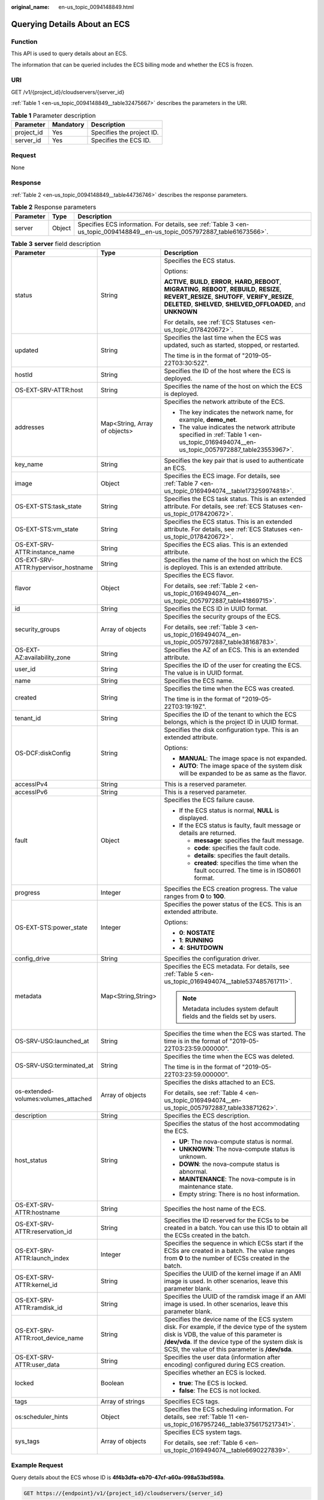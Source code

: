 :original_name: en-us_topic_0094148849.html

.. _en-us_topic_0094148849:

Querying Details About an ECS
=============================

Function
--------

This API is used to query details about an ECS.

The information that can be queried includes the ECS billing mode and whether the ECS is frozen.

URI
---

GET /v1/{project_id}/cloudservers/{server_id}

:ref:`Table 1 <en-us_topic_0094148849__table32475667>` describes the parameters in the URI.

.. _en-us_topic_0094148849__table32475667:

.. table:: **Table 1** Parameter description

   ========== ========= =========================
   Parameter  Mandatory Description
   ========== ========= =========================
   project_id Yes       Specifies the project ID.
   server_id  Yes       Specifies the ECS ID.
   ========== ========= =========================

Request
-------

None

Response
--------

:ref:`Table 2 <en-us_topic_0094148849__table44736746>` describes the response parameters.

.. _en-us_topic_0094148849__table44736746:

.. table:: **Table 2** Response parameters

   +-----------+--------+----------------------------------------------------------------------------------------------------------------------------+
   | Parameter | Type   | Description                                                                                                                |
   +===========+========+============================================================================================================================+
   | server    | Object | Specifies ECS information. For details, see :ref:`Table 3 <en-us_topic_0094148849__en-us_topic_0057972887_table61673566>`. |
   +-----------+--------+----------------------------------------------------------------------------------------------------------------------------+

.. _en-us_topic_0094148849__en-us_topic_0057972887_table61673566:

.. table:: **Table 3** **server** field description

   +--------------------------------------+-------------------------------+-------------------------------------------------------------------------------------------------------------------------------------------------------------------------------------------------------------------------------------------------------+
   | Parameter                            | Type                          | Description                                                                                                                                                                                                                                           |
   +======================================+===============================+=======================================================================================================================================================================================================================================================+
   | status                               | String                        | Specifies the ECS status.                                                                                                                                                                                                                             |
   |                                      |                               |                                                                                                                                                                                                                                                       |
   |                                      |                               | Options:                                                                                                                                                                                                                                              |
   |                                      |                               |                                                                                                                                                                                                                                                       |
   |                                      |                               | **ACTIVE**, **BUILD**, **ERROR**, **HARD_REBOOT**, **MIGRATING**, **REBOOT**, **REBUILD**, **RESIZE**, **REVERT_RESIZE**, **SHUTOFF**, **VERIFY_RESIZE**, **DELETED**, **SHELVED**, **SHELVED_OFFLOADED**, and **UNKNOWN**                            |
   |                                      |                               |                                                                                                                                                                                                                                                       |
   |                                      |                               | For details, see :ref:`ECS Statuses <en-us_topic_0178420672>`.                                                                                                                                                                                        |
   +--------------------------------------+-------------------------------+-------------------------------------------------------------------------------------------------------------------------------------------------------------------------------------------------------------------------------------------------------+
   | updated                              | String                        | Specifies the last time when the ECS was updated, such as started, stopped, or restarted.                                                                                                                                                             |
   |                                      |                               |                                                                                                                                                                                                                                                       |
   |                                      |                               | The time is in the format of "2019-05-22T03:30:52Z".                                                                                                                                                                                                  |
   +--------------------------------------+-------------------------------+-------------------------------------------------------------------------------------------------------------------------------------------------------------------------------------------------------------------------------------------------------+
   | hostId                               | String                        | Specifies the ID of the host where the ECS is deployed.                                                                                                                                                                                               |
   +--------------------------------------+-------------------------------+-------------------------------------------------------------------------------------------------------------------------------------------------------------------------------------------------------------------------------------------------------+
   | OS-EXT-SRV-ATTR:host                 | String                        | Specifies the name of the host on which the ECS is deployed.                                                                                                                                                                                          |
   +--------------------------------------+-------------------------------+-------------------------------------------------------------------------------------------------------------------------------------------------------------------------------------------------------------------------------------------------------+
   | addresses                            | Map<String, Array of objects> | Specifies the network attribute of the ECS.                                                                                                                                                                                                           |
   |                                      |                               |                                                                                                                                                                                                                                                       |
   |                                      |                               | -  The key indicates the network name, for example, **demo_net**.                                                                                                                                                                                     |
   |                                      |                               | -  The value indicates the network attribute specified in :ref:`Table 1 <en-us_topic_0169494074__en-us_topic_0057972887_table23553967>`.                                                                                                              |
   +--------------------------------------+-------------------------------+-------------------------------------------------------------------------------------------------------------------------------------------------------------------------------------------------------------------------------------------------------+
   | key_name                             | String                        | Specifies the key pair that is used to authenticate an ECS.                                                                                                                                                                                           |
   +--------------------------------------+-------------------------------+-------------------------------------------------------------------------------------------------------------------------------------------------------------------------------------------------------------------------------------------------------+
   | image                                | Object                        | Specifies the ECS image. For details, see :ref:`Table 7 <en-us_topic_0169494074__table173259974818>`.                                                                                                                                                 |
   +--------------------------------------+-------------------------------+-------------------------------------------------------------------------------------------------------------------------------------------------------------------------------------------------------------------------------------------------------+
   | OS-EXT-STS:task_state                | String                        | Specifies the ECS task status. This is an extended attribute. For details, see :ref:`ECS Statuses <en-us_topic_0178420672>`.                                                                                                                          |
   +--------------------------------------+-------------------------------+-------------------------------------------------------------------------------------------------------------------------------------------------------------------------------------------------------------------------------------------------------+
   | OS-EXT-STS:vm_state                  | String                        | Specifies the ECS status. This is an extended attribute. For details, see :ref:`ECS Statuses <en-us_topic_0178420672>`.                                                                                                                               |
   +--------------------------------------+-------------------------------+-------------------------------------------------------------------------------------------------------------------------------------------------------------------------------------------------------------------------------------------------------+
   | OS-EXT-SRV-ATTR:instance_name        | String                        | Specifies the ECS alias. This is an extended attribute.                                                                                                                                                                                               |
   +--------------------------------------+-------------------------------+-------------------------------------------------------------------------------------------------------------------------------------------------------------------------------------------------------------------------------------------------------+
   | OS-EXT-SRV-ATTR:hypervisor_hostname  | String                        | Specifies the name of the host on which the ECS is deployed. This is an extended attribute.                                                                                                                                                           |
   +--------------------------------------+-------------------------------+-------------------------------------------------------------------------------------------------------------------------------------------------------------------------------------------------------------------------------------------------------+
   | flavor                               | Object                        | Specifies the ECS flavor.                                                                                                                                                                                                                             |
   |                                      |                               |                                                                                                                                                                                                                                                       |
   |                                      |                               | For details, see :ref:`Table 2 <en-us_topic_0169494074__en-us_topic_0057972887_table41869715>`.                                                                                                                                                       |
   +--------------------------------------+-------------------------------+-------------------------------------------------------------------------------------------------------------------------------------------------------------------------------------------------------------------------------------------------------+
   | id                                   | String                        | Specifies the ECS ID in UUID format.                                                                                                                                                                                                                  |
   +--------------------------------------+-------------------------------+-------------------------------------------------------------------------------------------------------------------------------------------------------------------------------------------------------------------------------------------------------+
   | security_groups                      | Array of objects              | Specifies the security groups of the ECS.                                                                                                                                                                                                             |
   |                                      |                               |                                                                                                                                                                                                                                                       |
   |                                      |                               | For details, see :ref:`Table 3 <en-us_topic_0169494074__en-us_topic_0057972887_table38168783>`.                                                                                                                                                       |
   +--------------------------------------+-------------------------------+-------------------------------------------------------------------------------------------------------------------------------------------------------------------------------------------------------------------------------------------------------+
   | OS-EXT-AZ:availability_zone          | String                        | Specifies the AZ of an ECS. This is an extended attribute.                                                                                                                                                                                            |
   +--------------------------------------+-------------------------------+-------------------------------------------------------------------------------------------------------------------------------------------------------------------------------------------------------------------------------------------------------+
   | user_id                              | String                        | Specifies the ID of the user for creating the ECS. The value is in UUID format.                                                                                                                                                                       |
   +--------------------------------------+-------------------------------+-------------------------------------------------------------------------------------------------------------------------------------------------------------------------------------------------------------------------------------------------------+
   | name                                 | String                        | Specifies the ECS name.                                                                                                                                                                                                                               |
   +--------------------------------------+-------------------------------+-------------------------------------------------------------------------------------------------------------------------------------------------------------------------------------------------------------------------------------------------------+
   | created                              | String                        | Specifies the time when the ECS was created.                                                                                                                                                                                                          |
   |                                      |                               |                                                                                                                                                                                                                                                       |
   |                                      |                               | The time is in the format of "2019-05-22T03:19:19Z".                                                                                                                                                                                                  |
   +--------------------------------------+-------------------------------+-------------------------------------------------------------------------------------------------------------------------------------------------------------------------------------------------------------------------------------------------------+
   | tenant_id                            | String                        | Specifies the ID of the tenant to which the ECS belongs, which is the project ID in UUID format.                                                                                                                                                      |
   +--------------------------------------+-------------------------------+-------------------------------------------------------------------------------------------------------------------------------------------------------------------------------------------------------------------------------------------------------+
   | OS-DCF:diskConfig                    | String                        | Specifies the disk configuration type. This is an extended attribute.                                                                                                                                                                                 |
   |                                      |                               |                                                                                                                                                                                                                                                       |
   |                                      |                               | Options:                                                                                                                                                                                                                                              |
   |                                      |                               |                                                                                                                                                                                                                                                       |
   |                                      |                               | -  **MANUAL**: The image space is not expanded.                                                                                                                                                                                                       |
   |                                      |                               | -  **AUTO**: The image space of the system disk will be expanded to be as same as the flavor.                                                                                                                                                         |
   +--------------------------------------+-------------------------------+-------------------------------------------------------------------------------------------------------------------------------------------------------------------------------------------------------------------------------------------------------+
   | accessIPv4                           | String                        | This is a reserved parameter.                                                                                                                                                                                                                         |
   +--------------------------------------+-------------------------------+-------------------------------------------------------------------------------------------------------------------------------------------------------------------------------------------------------------------------------------------------------+
   | accessIPv6                           | String                        | This is a reserved parameter.                                                                                                                                                                                                                         |
   +--------------------------------------+-------------------------------+-------------------------------------------------------------------------------------------------------------------------------------------------------------------------------------------------------------------------------------------------------+
   | fault                                | Object                        | Specifies the ECS failure cause.                                                                                                                                                                                                                      |
   |                                      |                               |                                                                                                                                                                                                                                                       |
   |                                      |                               | -  If the ECS status is normal, **NULL** is displayed.                                                                                                                                                                                                |
   |                                      |                               | -  If the ECS status is faulty, fault message or details are returned.                                                                                                                                                                                |
   |                                      |                               |                                                                                                                                                                                                                                                       |
   |                                      |                               |    -  **message**: specifies the fault message.                                                                                                                                                                                                       |
   |                                      |                               |    -  **code**: specifies the fault code.                                                                                                                                                                                                             |
   |                                      |                               |    -  **details**: specifies the fault details.                                                                                                                                                                                                       |
   |                                      |                               |    -  **created**: specifies the time when the fault occurred. The time is in ISO8601 format.                                                                                                                                                         |
   +--------------------------------------+-------------------------------+-------------------------------------------------------------------------------------------------------------------------------------------------------------------------------------------------------------------------------------------------------+
   | progress                             | Integer                       | Specifies the ECS creation progress. The value ranges from **0** to **100**.                                                                                                                                                                          |
   +--------------------------------------+-------------------------------+-------------------------------------------------------------------------------------------------------------------------------------------------------------------------------------------------------------------------------------------------------+
   | OS-EXT-STS:power_state               | Integer                       | Specifies the power status of the ECS. This is an extended attribute.                                                                                                                                                                                 |
   |                                      |                               |                                                                                                                                                                                                                                                       |
   |                                      |                               | Options:                                                                                                                                                                                                                                              |
   |                                      |                               |                                                                                                                                                                                                                                                       |
   |                                      |                               | -  **0**: **NOSTATE**                                                                                                                                                                                                                                 |
   |                                      |                               | -  **1**: **RUNNING**                                                                                                                                                                                                                                 |
   |                                      |                               | -  **4**: **SHUTDOWN**                                                                                                                                                                                                                                |
   +--------------------------------------+-------------------------------+-------------------------------------------------------------------------------------------------------------------------------------------------------------------------------------------------------------------------------------------------------+
   | config_drive                         | String                        | Specifies the configuration driver.                                                                                                                                                                                                                   |
   +--------------------------------------+-------------------------------+-------------------------------------------------------------------------------------------------------------------------------------------------------------------------------------------------------------------------------------------------------+
   | metadata                             | Map<String,String>            | Specifies the ECS metadata. For details, see :ref:`Table 5 <en-us_topic_0169494074__table537485761711>`.                                                                                                                                              |
   |                                      |                               |                                                                                                                                                                                                                                                       |
   |                                      |                               | .. note::                                                                                                                                                                                                                                             |
   |                                      |                               |                                                                                                                                                                                                                                                       |
   |                                      |                               |    Metadata includes system default fields and the fields set by users.                                                                                                                                                                               |
   +--------------------------------------+-------------------------------+-------------------------------------------------------------------------------------------------------------------------------------------------------------------------------------------------------------------------------------------------------+
   | OS-SRV-USG:launched_at               | String                        | Specifies the time when the ECS was started. The time is in the format of "2019-05-22T03:23:59.000000".                                                                                                                                               |
   +--------------------------------------+-------------------------------+-------------------------------------------------------------------------------------------------------------------------------------------------------------------------------------------------------------------------------------------------------+
   | OS-SRV-USG:terminated_at             | String                        | Specifies the time when the ECS was deleted.                                                                                                                                                                                                          |
   |                                      |                               |                                                                                                                                                                                                                                                       |
   |                                      |                               | The time is in the format of "2019-05-22T03:23:59.000000".                                                                                                                                                                                            |
   +--------------------------------------+-------------------------------+-------------------------------------------------------------------------------------------------------------------------------------------------------------------------------------------------------------------------------------------------------+
   | os-extended-volumes:volumes_attached | Array of objects              | Specifies the disks attached to an ECS.                                                                                                                                                                                                               |
   |                                      |                               |                                                                                                                                                                                                                                                       |
   |                                      |                               | For details, see :ref:`Table 4 <en-us_topic_0169494074__en-us_topic_0057972887_table33871262>`.                                                                                                                                                       |
   +--------------------------------------+-------------------------------+-------------------------------------------------------------------------------------------------------------------------------------------------------------------------------------------------------------------------------------------------------+
   | description                          | String                        | Specifies the ECS description.                                                                                                                                                                                                                        |
   +--------------------------------------+-------------------------------+-------------------------------------------------------------------------------------------------------------------------------------------------------------------------------------------------------------------------------------------------------+
   | host_status                          | String                        | Specifies the status of the host accommodating the ECS.                                                                                                                                                                                               |
   |                                      |                               |                                                                                                                                                                                                                                                       |
   |                                      |                               | -  **UP**: The nova-compute status is normal.                                                                                                                                                                                                         |
   |                                      |                               | -  **UNKNOWN**: The nova-compute status is unknown.                                                                                                                                                                                                   |
   |                                      |                               | -  **DOWN**: the nova-compute status is abnormal.                                                                                                                                                                                                     |
   |                                      |                               | -  **MAINTENANCE**: The nova-compute is in maintenance state.                                                                                                                                                                                         |
   |                                      |                               | -  Empty string: There is no host information.                                                                                                                                                                                                        |
   +--------------------------------------+-------------------------------+-------------------------------------------------------------------------------------------------------------------------------------------------------------------------------------------------------------------------------------------------------+
   | OS-EXT-SRV-ATTR:hostname             | String                        | Specifies the host name of the ECS.                                                                                                                                                                                                                   |
   +--------------------------------------+-------------------------------+-------------------------------------------------------------------------------------------------------------------------------------------------------------------------------------------------------------------------------------------------------+
   | OS-EXT-SRV-ATTR:reservation_id       | String                        | Specifies the ID reserved for the ECSs to be created in a batch. You can use this ID to obtain all the ECSs created in the batch.                                                                                                                     |
   +--------------------------------------+-------------------------------+-------------------------------------------------------------------------------------------------------------------------------------------------------------------------------------------------------------------------------------------------------+
   | OS-EXT-SRV-ATTR:launch_index         | Integer                       | Specifies the sequence in which ECSs start if the ECSs are created in a batch. The value ranges from **0** to the number of ECSs created in the batch.                                                                                                |
   +--------------------------------------+-------------------------------+-------------------------------------------------------------------------------------------------------------------------------------------------------------------------------------------------------------------------------------------------------+
   | OS-EXT-SRV-ATTR:kernel_id            | String                        | Specifies the UUID of the kernel image if an AMI image is used. In other scenarios, leave this parameter blank.                                                                                                                                       |
   +--------------------------------------+-------------------------------+-------------------------------------------------------------------------------------------------------------------------------------------------------------------------------------------------------------------------------------------------------+
   | OS-EXT-SRV-ATTR:ramdisk_id           | String                        | Specifies the UUID of the ramdisk image if an AMI image is used. In other scenarios, leave this parameter blank.                                                                                                                                      |
   +--------------------------------------+-------------------------------+-------------------------------------------------------------------------------------------------------------------------------------------------------------------------------------------------------------------------------------------------------+
   | OS-EXT-SRV-ATTR:root_device_name     | String                        | Specifies the device name of the ECS system disk. For example, if the device type of the system disk is VDB, the value of this parameter is **/dev/vda**. If the device type of the system disk is SCSI, the value of this parameter is **/dev/sda**. |
   +--------------------------------------+-------------------------------+-------------------------------------------------------------------------------------------------------------------------------------------------------------------------------------------------------------------------------------------------------+
   | OS-EXT-SRV-ATTR:user_data            | String                        | Specifies the user data (information after encoding) configured during ECS creation.                                                                                                                                                                  |
   +--------------------------------------+-------------------------------+-------------------------------------------------------------------------------------------------------------------------------------------------------------------------------------------------------------------------------------------------------+
   | locked                               | Boolean                       | Specifies whether an ECS is locked.                                                                                                                                                                                                                   |
   |                                      |                               |                                                                                                                                                                                                                                                       |
   |                                      |                               | -  **true**: The ECS is locked.                                                                                                                                                                                                                       |
   |                                      |                               | -  **false**: The ECS is not locked.                                                                                                                                                                                                                  |
   +--------------------------------------+-------------------------------+-------------------------------------------------------------------------------------------------------------------------------------------------------------------------------------------------------------------------------------------------------+
   | tags                                 | Array of strings              | Specifies ECS tags.                                                                                                                                                                                                                                   |
   +--------------------------------------+-------------------------------+-------------------------------------------------------------------------------------------------------------------------------------------------------------------------------------------------------------------------------------------------------+
   | os:scheduler_hints                   | Object                        | Specifies the ECS scheduling information. For details, see :ref:`Table 11 <en-us_topic_0167957246__table3756175217341>`.                                                                                                                              |
   +--------------------------------------+-------------------------------+-------------------------------------------------------------------------------------------------------------------------------------------------------------------------------------------------------------------------------------------------------+
   | sys_tags                             | Array of objects              | Specifies ECS system tags.                                                                                                                                                                                                                            |
   |                                      |                               |                                                                                                                                                                                                                                                       |
   |                                      |                               | For details, see :ref:`Table 6 <en-us_topic_0169494074__table6690227839>`.                                                                                                                                                                            |
   +--------------------------------------+-------------------------------+-------------------------------------------------------------------------------------------------------------------------------------------------------------------------------------------------------------------------------------------------------+

Example Request
---------------

Query details about the ECS whose ID is **4f4b3dfa-eb70-47cf-a60a-998a53bd598a**.

.. code-block:: text

   GET https://{endpoint}/v1/{project_id}/cloudservers/{server_id}

Example Response
----------------

.. code-block::

   {
       "server":{
           "id":"4f4b3dfa-eb70-47cf-a60a-998a53bd598a",
           "name":"ecs-2ecf",
           "addresses":{
               "0431c5e5-bc94-4a44-8263-15da2a642435":[
                   {
                       "version":"4",
                       "addr":"192.168.1.99",
                       "OS-EXT-IPS-MAC:mac_addr":"fa:16:3e:df:18:6d",
                       "OS-EXT-IPS:port_id":"23037c18-027a-44e5-b6b9-f8d8f113fe02",
                       "OS-EXT-IPS:type":"fixed"
                   }
               ]
           },
           "flavor":{
               "disk":"0",
               "vcpus":"2",
               "ram":"1024",
               "id":"s3.large.1",
               "name":"s3.large.1"
           },
           "accessIPv4":"",
           "accessIPv6":"",
           "status":"ACTIVE",
           "progress":0,
           "hostId":"c7145889b2e3202cd295ceddb1742ff8941b827b586861fd0acedf64",
           "updated":"2018-09-13T07:06:51Z",
           "created":"2018-09-13T07:03:44Z",
           "image":{
               "id":"1ce5800a-e487-4c1b-b264-3353a39e2b4b"
           },
           "metadata":{
               "metering.order_id":"CS1809131459IGC24",
               "metering.image_id":"c71b64e7-4767-4406-afde-2c7c7ac2242c",
               "metering.imagetype":"gold",
               "metering.resourcespeccode":"s3.small.1.linux",
               "image_name":"HEC_Public_Cloudinit_Oracle_Linux_7.4_64bit_40G",
               "metering.resourcetype":"1",
               "metering.product_id":"00301-117024-0--0",
               "cascaded.instance_extrainfo":"pcibridge:2",
               "os_bit":"64",
               "vpc_id":"0431c5e5-bc94-4a44-8263-15da2a642435",
               "os_type":"Linux",
               "charging_mode":"1"
           },
           "tags":[
           ],
           "description":"",
           "locked":false,
           "config_drive":"",
           "tenant_id":"ff2eb406effc455aba53174463eb9322",
           "user_id":"0bc5e11f91dd48849bb03b7c8a263b2c",
           "key_name":"KeyPair-d750",
           "os-extended-volumes:volumes_attached":[
               {
                   "device":"/dev/vda",
                   "bootIndex":"0",
                   "id":"80c15cff-2473-4982-a816-d760cad6c42c",
                   "delete_on_termination":"false"
               }
           ],
           "OS-EXT-STS:task_state":null,
           "OS-EXT-STS:power_state":1,
           "OS-EXT-STS:vm_state":"active",
           "OS-EXT-SRV-ATTR:host":"az21.dc1",
           "OS-EXT-SRV-ATTR:instance_name":"instance-0015147f",
           "OS-EXT-SRV-ATTR:hypervisor_hostname":"nova003@74",
           "OS-EXT-SRV-ATTR:user_data":null,
           "OS-DCF:diskConfig":"MANUAL",
           "OS-EXT-AZ:availability_zone":"az1-dc1",
           "os:scheduler_hints":{
           },
           "OS-EXT-SRV-ATTR:root_device_name":"/dev/vda",
           "OS-EXT-SRV-ATTR:ramdisk_id":"",
           "OS-SRV-USG:launched_at":"2018-09-13T07:04:09.197749",
           "OS-EXT-SRV-ATTR:kernel_id":"",
           "OS-EXT-SRV-ATTR:launch_index":0,
           "host_status":"UP",
           "OS-EXT-SRV-ATTR:reservation_id":"r-nrd8b5c4",
           "OS-EXT-SRV-ATTR:hostname":"ecs-2ecf",
           "sys_tags":[
               {
                   "key":"_sys_enterprise_project_id",
                   "value":"0"
               }
           ],
           "security_groups":[
               {
                   "name":"sg-95ec",
                   "id":"6505b5d1-7837-41eb-8a1c-869d4355baa3"
               }
           ]
       }
   }

Returned Values
---------------

See :ref:`Returned Values for General Requests <en-us_topic_0022067716>`.

Error Codes
-----------

See :ref:`Error Codes <en-us_topic_0022067717>`.
